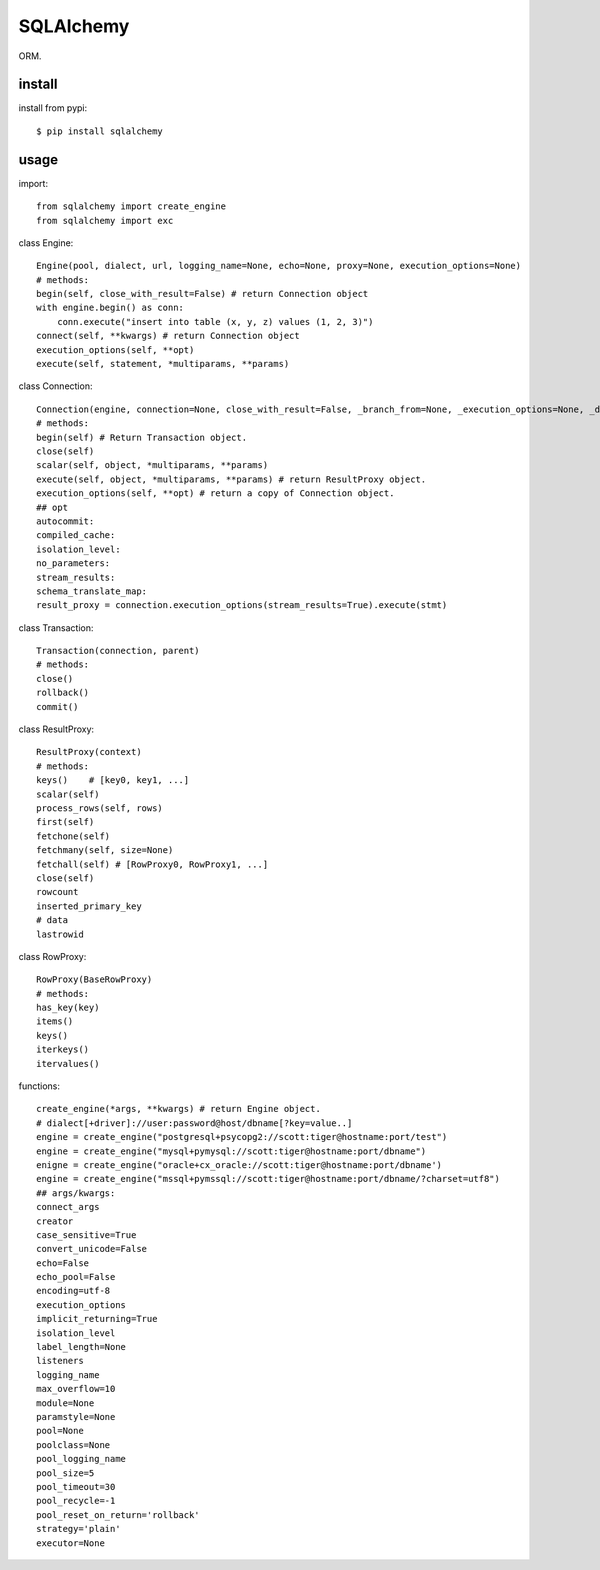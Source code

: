 .. _database:

SQLAlchemy
==========

ORM.

install
-------

install from pypi::

    $ pip install sqlalchemy

usage
-----

import::

    from sqlalchemy import create_engine
    from sqlalchemy import exc

class Engine::

    Engine(pool, dialect, url, logging_name=None, echo=None, proxy=None, execution_options=None)
    # methods:
    begin(self, close_with_result=False) # return Connection object
    with engine.begin() as conn:
        conn.execute("insert into table (x, y, z) values (1, 2, 3)")
    connect(self, **kwargs) # return Connection object
    execution_options(self, **opt)
    execute(self, statement, *multiparams, **params)

class Connection::

    Connection(engine, connection=None, close_with_result=False, _branch_from=None, _execution_options=None, _dispatch=None, _has_events=None)
    # methods:
    begin(self) # Return Transaction object.
    close(self)
    scalar(self, object, *multiparams, **params)
    execute(self, object, *multiparams, **params) # return ResultProxy object.
    execution_options(self, **opt) # return a copy of Connection object.
    ## opt
    autocommit:
    compiled_cache:
    isolation_level:
    no_parameters:
    stream_results:
    schema_translate_map:
    result_proxy = connection.execution_options(stream_results=True).execute(stmt)

class Transaction::

    Transaction(connection, parent)
    # methods:
    close()
    rollback()
    commit()

class ResultProxy::

    ResultProxy(context)
    # methods:
    keys()    # [key0, key1, ...]
    scalar(self)
    process_rows(self, rows)
    first(self)
    fetchone(self)
    fetchmany(self, size=None)
    fetchall(self) # [RowProxy0, RowProxy1, ...]
    close(self)
    rowcount
    inserted_primary_key
    # data
    lastrowid

class RowProxy::

    RowProxy(BaseRowProxy)
    # methods:
    has_key(key)
    items()
    keys()
    iterkeys()
    itervalues()

functions::

    create_engine(*args, **kwargs) # return Engine object.
    # dialect[+driver]://user:password@host/dbname[?key=value..]
    engine = create_engine("postgresql+psycopg2://scott:tiger@hostname:port/test")
    engine = create_engine("mysql+pymysql://scott:tiger@hostname:port/dbname")
    enigne = create_engine("oracle+cx_oracle://scott:tiger@hostname:port/dbname')
    engine = create_engine("mssql+pymssql://scott:tiger@hostname:port/dbname/?charset=utf8")
    ## args/kwargs:
    connect_args
    creator
    case_sensitive=True
    convert_unicode=False
    echo=False
    echo_pool=False
    encoding=utf-8
    execution_options
    implicit_returning=True
    isolation_level
    label_length=None
    listeners
    logging_name
    max_overflow=10
    module=None
    paramstyle=None
    pool=None
    poolclass=None
    pool_logging_name
    pool_size=5
    pool_timeout=30
    pool_recycle=-1
    pool_reset_on_return='rollback'
    strategy='plain'
    executor=None
